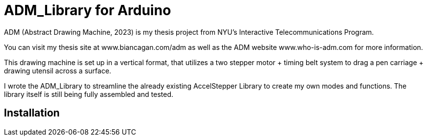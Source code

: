 = ADM_Library for Arduino =

ADM (Abstract Drawing Machine, 2023) is my thesis project from NYU's Interactive Telecommunications Program. 

You can visit my thesis site at www.biancagan.com/adm as well as the ADM website www.who-is-adm.com for more information.

This drawing machine is set up in a vertical format, that utilizes a two stepper motor + timing belt system to drag a pen carriage + drawing utensil across a surface.

I wrote the ADM_Library to streamline the already existing AccelStepper Library to create my own modes and functions. The library itself is still being fully assembled and tested.

== Installation ==
